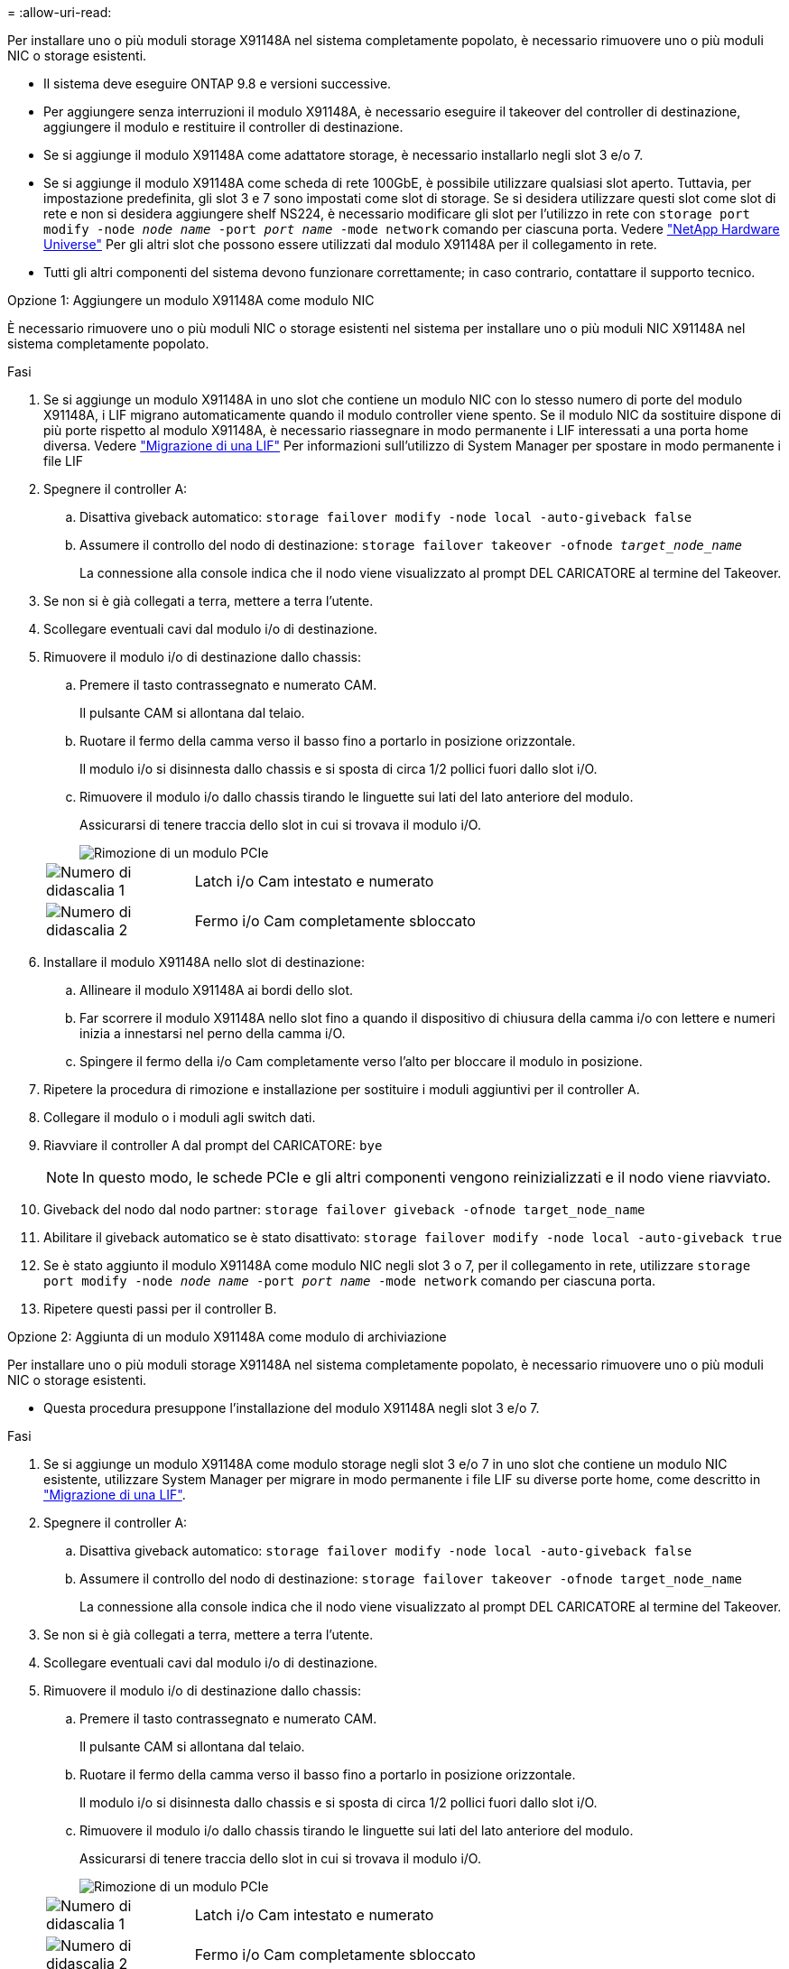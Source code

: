 = 
:allow-uri-read: 


Per installare uno o più moduli storage X91148A nel sistema completamente popolato, è necessario rimuovere uno o più moduli NIC o storage esistenti.

* Il sistema deve eseguire ONTAP 9.8 e versioni successive.
* Per aggiungere senza interruzioni il modulo X91148A, è necessario eseguire il takeover del controller di destinazione, aggiungere il modulo e restituire il controller di destinazione.
* Se si aggiunge il modulo X91148A come adattatore storage, è necessario installarlo negli slot 3 e/o 7.
* Se si aggiunge il modulo X91148A come scheda di rete 100GbE, è possibile utilizzare qualsiasi slot aperto. Tuttavia, per impostazione predefinita, gli slot 3 e 7 sono impostati come slot di storage. Se si desidera utilizzare questi slot come slot di rete e non si desidera aggiungere shelf NS224, è necessario modificare gli slot per l'utilizzo in rete con `storage port modify -node _node name_ -port _port name_ -mode network` comando per ciascuna porta. Vedere https://hwu.netapp.com["NetApp Hardware Universe"^] Per gli altri slot che possono essere utilizzati dal modulo X91148A per il collegamento in rete.
* Tutti gli altri componenti del sistema devono funzionare correttamente; in caso contrario, contattare il supporto tecnico.


[role="tabbed-block"]
====
--
.Opzione 1: Aggiungere un modulo X91148A come modulo NIC
È necessario rimuovere uno o più moduli NIC o storage esistenti nel sistema per installare uno o più moduli NIC X91148A nel sistema completamente popolato.

.Fasi
. Se si aggiunge un modulo X91148A in uno slot che contiene un modulo NIC con lo stesso numero di porte del modulo X91148A, i LIF migrano automaticamente quando il modulo controller viene spento. Se il modulo NIC da sostituire dispone di più porte rispetto al modulo X91148A, è necessario riassegnare in modo permanente i LIF interessati a una porta home diversa. Vedere https://docs.netapp.com/ontap-9/topic/com.netapp.doc.onc-sm-help-960/GUID-208BB0B8-3F84-466D-9F4F-6E1542A2BE7D.html["Migrazione di una LIF"^] Per informazioni sull'utilizzo di System Manager per spostare in modo permanente i file LIF
. Spegnere il controller A:
+
.. Disattiva giveback automatico: `storage failover modify -node local -auto-giveback false`
.. Assumere il controllo del nodo di destinazione: `storage failover takeover -ofnode _target_node_name_`
+
La connessione alla console indica che il nodo viene visualizzato al prompt DEL CARICATORE al termine del Takeover.



. Se non si è già collegati a terra, mettere a terra l'utente.
. Scollegare eventuali cavi dal modulo i/o di destinazione.
. Rimuovere il modulo i/o di destinazione dallo chassis:
+
.. Premere il tasto contrassegnato e numerato CAM.
+
Il pulsante CAM si allontana dal telaio.

.. Ruotare il fermo della camma verso il basso fino a portarlo in posizione orizzontale.
+
Il modulo i/o si disinnesta dallo chassis e si sposta di circa 1/2 pollici fuori dallo slot i/O.

.. Rimuovere il modulo i/o dallo chassis tirando le linguette sui lati del lato anteriore del modulo.
+
Assicurarsi di tenere traccia dello slot in cui si trovava il modulo i/O.

+
image::../media/drw_9000_remove_pcie_module.png[Rimozione di un modulo PCIe]

+
[cols="1,4"]
|===


 a| 
image:../media/legend_icon_01.png["Numero di didascalia 1"]
 a| 
Latch i/o Cam intestato e numerato



 a| 
image:../media/legend_icon_02.png["Numero di didascalia 2"]
 a| 
Fermo i/o Cam completamente sbloccato

|===


. Installare il modulo X91148A nello slot di destinazione:
+
.. Allineare il modulo X91148A ai bordi dello slot.
.. Far scorrere il modulo X91148A nello slot fino a quando il dispositivo di chiusura della camma i/o con lettere e numeri inizia a innestarsi nel perno della camma i/O.
.. Spingere il fermo della i/o Cam completamente verso l'alto per bloccare il modulo in posizione.


. Ripetere la procedura di rimozione e installazione per sostituire i moduli aggiuntivi per il controller A.
. Collegare il modulo o i moduli agli switch dati.
. Riavviare il controller A dal prompt del CARICATORE: `bye`
+

NOTE: In questo modo, le schede PCIe e gli altri componenti vengono reinizializzati e il nodo viene riavviato.

. Giveback del nodo dal nodo partner: `storage failover giveback -ofnode target_node_name`
. Abilitare il giveback automatico se è stato disattivato: `storage failover modify -node local -auto-giveback true`
. Se è stato aggiunto il modulo X91148A come modulo NIC negli slot 3 o 7, per il collegamento in rete, utilizzare `storage port modify -node _node name_ -port _port name_ -mode network` comando per ciascuna porta.
. Ripetere questi passi per il controller B.


--
.Opzione 2: Aggiunta di un modulo X91148A come modulo di archiviazione
--
Per installare uno o più moduli storage X91148A nel sistema completamente popolato, è necessario rimuovere uno o più moduli NIC o storage esistenti.

* Questa procedura presuppone l'installazione del modulo X91148A negli slot 3 e/o 7.


.Fasi
. Se si aggiunge un modulo X91148A come modulo storage negli slot 3 e/o 7 in uno slot che contiene un modulo NIC esistente, utilizzare System Manager per migrare in modo permanente i file LIF su diverse porte home, come descritto in https://docs.netapp.com/ontap-9/topic/com.netapp.doc.onc-sm-help-960/GUID-208BB0B8-3F84-466D-9F4F-6E1542A2BE7D.html["Migrazione di una LIF"^].
. Spegnere il controller A:
+
.. Disattiva giveback automatico: `storage failover modify -node local -auto-giveback false`
.. Assumere il controllo del nodo di destinazione: `storage failover takeover -ofnode target_node_name`
+
La connessione alla console indica che il nodo viene visualizzato al prompt DEL CARICATORE al termine del Takeover.



. Se non si è già collegati a terra, mettere a terra l'utente.
. Scollegare eventuali cavi dal modulo i/o di destinazione.
. Rimuovere il modulo i/o di destinazione dallo chassis:
+
.. Premere il tasto contrassegnato e numerato CAM.
+
Il pulsante CAM si allontana dal telaio.

.. Ruotare il fermo della camma verso il basso fino a portarlo in posizione orizzontale.
+
Il modulo i/o si disinnesta dallo chassis e si sposta di circa 1/2 pollici fuori dallo slot i/O.

.. Rimuovere il modulo i/o dallo chassis tirando le linguette sui lati del lato anteriore del modulo.
+
Assicurarsi di tenere traccia dello slot in cui si trovava il modulo i/O.

+
image::../media/drw_9000_remove_pcie_module.png[Rimozione di un modulo PCIe]

+
[cols="1,4"]
|===


 a| 
image:../media/legend_icon_01.png["Numero di didascalia 1"]
 a| 
Latch i/o Cam intestato e numerato



 a| 
image:../media/legend_icon_02.png["Numero di didascalia 2"]
 a| 
Fermo i/o Cam completamente sbloccato

|===


. Installare il modulo X91148A nello slot 3:
+
.. Allineare il modulo X91148A ai bordi dello slot.
.. Far scorrere il modulo X91148A nello slot fino a quando il dispositivo di chiusura della camma i/o con lettere e numeri inizia a innestarsi nel perno della camma i/O.
.. Spingere il fermo della i/o Cam completamente verso l'alto per bloccare il modulo in posizione.
.. Se si installa un secondo modulo X91148A per lo storage, ripetere la procedura di rimozione e installazione del modulo nello slot 7.


. Riavviare il controller A dal prompt del CARICATORE: `bye`
+

NOTE: In questo modo, le schede PCIe e gli altri componenti vengono reinizializzati e il nodo viene riavviato.

. Giveback del nodo dal nodo partner: `storage failover giveback -ofnode _target_node_name_`
. Abilitare il giveback automatico se è stato disattivato: `storage failover modify -node local -auto-giveback true`
. Ripetere questi passi per il controller B.
. Installare e collegare i ripiani NS224, come descritto in link:../ns224/hot-add-shelf-overview.html["Workflow con aggiunta a caldo"].


--
====